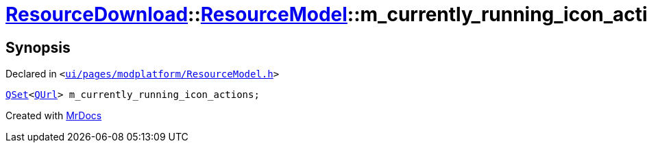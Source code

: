 [#ResourceDownload-ResourceModel-m_currently_running_icon_actions]
= xref:ResourceDownload.adoc[ResourceDownload]::xref:ResourceDownload/ResourceModel.adoc[ResourceModel]::m&lowbar;currently&lowbar;running&lowbar;icon&lowbar;actions
:relfileprefix: ../../
:mrdocs:


== Synopsis

Declared in `&lt;https://github.com/PrismLauncher/PrismLauncher/blob/develop/ui/pages/modplatform/ResourceModel.h#L151[ui&sol;pages&sol;modplatform&sol;ResourceModel&period;h]&gt;`

[source,cpp,subs="verbatim,replacements,macros,-callouts"]
----
xref:QSet.adoc[QSet]&lt;xref:QUrl.adoc[QUrl]&gt; m&lowbar;currently&lowbar;running&lowbar;icon&lowbar;actions;
----



[.small]#Created with https://www.mrdocs.com[MrDocs]#
